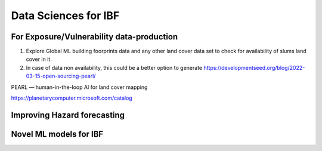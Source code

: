 Data Sciences for IBF
======================


For Exposure/Vulnerability data-production
------------------------------------------
1. Explore Global ML building foorprints data and any other land cover data set to check for availability of slums land cover in it.
2. In case of data non availability, this could be a better option to generate https://developmentseed.org/blog/2022-03-15-open-sourcing-pearl/

PEARL — human-in-the-loop AI for land cover mapping

https://planetarycomputer.microsoft.com/catalog


Improving Hazard forecasting
----------------------------

Novel ML models for IBF
------------------------
